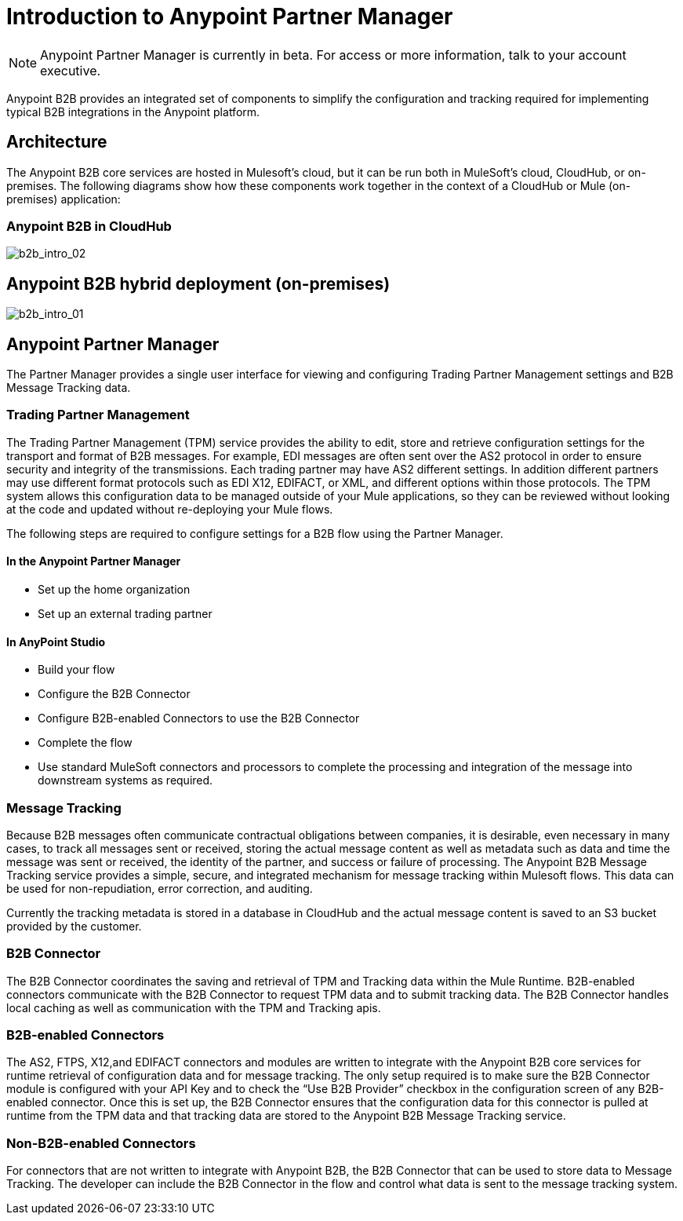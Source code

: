 = Introduction to Anypoint Partner Manager
:keywords: b2b, introduction, portal, partner, manager

[NOTE]
Anypoint Partner Manager is currently in beta. For access or more information, talk to your account executive.

Anypoint B2B provides an integrated set of components to simplify the configuration and tracking required for implementing typical B2B integrations in the Anypoint platform.

== Architecture

The Anypoint B2B core services are hosted in Mulesoft's cloud, but it can be run both in MuleSoft's cloud, CloudHub, or on-premises. The following diagrams show how these components work together in the context of a CloudHub or Mule (on-premises) application:

=== Anypoint B2B in CloudHub

image:b2b_intro_02.png[b2b_intro_02]

== Anypoint B2B hybrid deployment (on-premises)

image:b2b_intro_01.png[b2b_intro_01]

== Anypoint Partner Manager

The Partner Manager provides a single user interface for viewing and configuring Trading Partner Management settings and B2B Message Tracking data.

=== Trading Partner Management

The Trading Partner Management (TPM) service provides the ability to edit, store and retrieve configuration settings for the transport and format of B2B messages. For example, EDI messages are often sent over the AS2 protocol in order to ensure security and integrity of the transmissions. Each trading partner may have AS2 different settings. In addition different partners may use different format protocols such as EDI X12, EDIFACT, or XML, and different options within those protocols. The TPM system allows this configuration data to be managed outside of your Mule applications, so they can be reviewed without looking at the code and updated without re-deploying your Mule flows.

The following steps are required to configure settings for a B2B flow using the Partner Manager.

==== In the Anypoint Partner Manager

* Set up the home organization
* Set up an external trading partner

==== In AnyPoint Studio

* Build your flow
* Configure the B2B Connector
* Configure B2B-enabled Connectors to use the B2B Connector
* Complete the flow
* Use standard MuleSoft connectors and processors to complete the processing and integration of the message into downstream systems as required.

=== Message Tracking

Because B2B messages often communicate contractual obligations between companies, it is desirable, even necessary in many cases, to track all messages sent or received, storing the actual message content as well as metadata such as data and time the message was sent or received, the identity of the partner, and success or failure of processing. The Anypoint B2B Message Tracking service provides a simple, secure, and integrated mechanism for message tracking within Mulesoft flows. This data can be used for non-repudiation, error correction, and auditing.

Currently the tracking metadata is stored in a database in CloudHub and the actual message content is saved to an S3 bucket provided by the customer.

=== B2B Connector

The B2B Connector coordinates the saving and retrieval of TPM and Tracking data within the Mule Runtime. B2B-enabled connectors communicate with the B2B Connector to request TPM data and to submit tracking data. The B2B Connector handles local caching as well as communication with the TPM and Tracking apis.

=== B2B-enabled Connectors

The AS2, FTPS, X12,and EDIFACT connectors and modules are written to integrate with the Anypoint B2B core services for runtime retrieval of configuration data and for message tracking. The only setup required is to make sure the B2B Connector module is configured with your API Key and to check the “Use B2B Provider” checkbox in the configuration screen of any B2B-enabled connector. Once this is set up, the B2B Connector ensures that the configuration data for this connector is pulled at runtime from the TPM data and that tracking data are stored to the Anypoint B2B Message Tracking service.

=== Non-B2B-enabled Connectors

For connectors that are not written to integrate with Anypoint B2B, the B2B Connector that can be used to store data to Message Tracking. The developer can include the B2B Connector in the flow and control what data is sent to the message tracking system.
